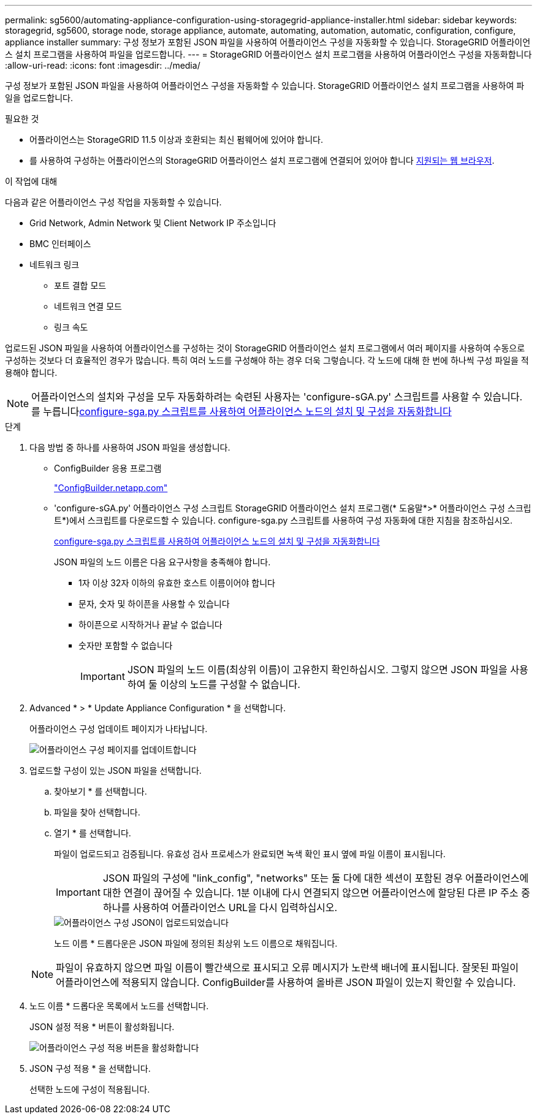 ---
permalink: sg5600/automating-appliance-configuration-using-storagegrid-appliance-installer.html 
sidebar: sidebar 
keywords: storagegrid, sg5600, storage node, storage appliance, automate, automating, automation, automatic, configuration, configure, appliance installer 
summary: 구성 정보가 포함된 JSON 파일을 사용하여 어플라이언스 구성을 자동화할 수 있습니다. StorageGRID 어플라이언스 설치 프로그램을 사용하여 파일을 업로드합니다. 
---
= StorageGRID 어플라이언스 설치 프로그램을 사용하여 어플라이언스 구성을 자동화합니다
:allow-uri-read: 
:icons: font
:imagesdir: ../media/


[role="lead"]
구성 정보가 포함된 JSON 파일을 사용하여 어플라이언스 구성을 자동화할 수 있습니다. StorageGRID 어플라이언스 설치 프로그램을 사용하여 파일을 업로드합니다.

.필요한 것
* 어플라이언스는 StorageGRID 11.5 이상과 호환되는 최신 펌웨어에 있어야 합니다.
* 를 사용하여 구성하는 어플라이언스의 StorageGRID 어플라이언스 설치 프로그램에 연결되어 있어야 합니다 xref:../admin/web-browser-requirements.adoc[지원되는 웹 브라우저].


.이 작업에 대해
다음과 같은 어플라이언스 구성 작업을 자동화할 수 있습니다.

* Grid Network, Admin Network 및 Client Network IP 주소입니다
* BMC 인터페이스
* 네트워크 링크
+
** 포트 결합 모드
** 네트워크 연결 모드
** 링크 속도




업로드된 JSON 파일을 사용하여 어플라이언스를 구성하는 것이 StorageGRID 어플라이언스 설치 프로그램에서 여러 페이지를 사용하여 수동으로 구성하는 것보다 더 효율적인 경우가 많습니다. 특히 여러 노드를 구성해야 하는 경우 더욱 그렇습니다. 각 노드에 대해 한 번에 하나씩 구성 파일을 적용해야 합니다.


NOTE: 어플라이언스의 설치와 구성을 모두 자동화하려는 숙련된 사용자는 'configure-sGA.py' 스크립트를 사용할 수 있습니다. 를 누릅니다xref:automating-installation-configuration-appliance-nodes-configure-sga-py-script.adoc[configure-sga.py 스크립트를 사용하여 어플라이언스 노드의 설치 및 구성을 자동화합니다]

.단계
. 다음 방법 중 하나를 사용하여 JSON 파일을 생성합니다.
+
** ConfigBuilder 응용 프로그램
+
https://configbuilder.netapp.com/["ConfigBuilder.netapp.com"^]

** 'configure-sGA.py' 어플라이언스 구성 스크립트 StorageGRID 어플라이언스 설치 프로그램(* 도움말*>* 어플라이언스 구성 스크립트*)에서 스크립트를 다운로드할 수 있습니다. configure-sga.py 스크립트를 사용하여 구성 자동화에 대한 지침을 참조하십시오.
+
xref:automating-installation-configuration-appliance-nodes-configure-sga-py-script.adoc[configure-sga.py 스크립트를 사용하여 어플라이언스 노드의 설치 및 구성을 자동화합니다]

+
JSON 파일의 노드 이름은 다음 요구사항을 충족해야 합니다.

+
*** 1자 이상 32자 이하의 유효한 호스트 이름이어야 합니다
*** 문자, 숫자 및 하이픈을 사용할 수 있습니다
*** 하이픈으로 시작하거나 끝날 수 없습니다
*** 숫자만 포함할 수 없습니다
+

IMPORTANT: JSON 파일의 노드 이름(최상위 이름)이 고유한지 확인하십시오. 그렇지 않으면 JSON 파일을 사용하여 둘 이상의 노드를 구성할 수 없습니다.





. Advanced * > * Update Appliance Configuration * 을 선택합니다.
+
어플라이언스 구성 업데이트 페이지가 나타납니다.

+
image::../media/update_appliance_configuration.png[어플라이언스 구성 페이지를 업데이트합니다]

. 업로드할 구성이 있는 JSON 파일을 선택합니다.
+
.. 찾아보기 * 를 선택합니다.
.. 파일을 찾아 선택합니다.
.. 열기 * 를 선택합니다.
+
파일이 업로드되고 검증됩니다. 유효성 검사 프로세스가 완료되면 녹색 확인 표시 옆에 파일 이름이 표시됩니다.

+

IMPORTANT: JSON 파일의 구성에 "link_config", "networks" 또는 둘 다에 대한 섹션이 포함된 경우 어플라이언스에 대한 연결이 끊어질 수 있습니다. 1분 이내에 다시 연결되지 않으면 어플라이언스에 할당된 다른 IP 주소 중 하나를 사용하여 어플라이언스 URL을 다시 입력하십시오.

+
image::../media/update_appliance_configuration_valid_json.png[어플라이언스 구성 JSON이 업로드되었습니다]

+
노드 이름 * 드롭다운은 JSON 파일에 정의된 최상위 노드 이름으로 채워집니다.

+

NOTE: 파일이 유효하지 않으면 파일 이름이 빨간색으로 표시되고 오류 메시지가 노란색 배너에 표시됩니다. 잘못된 파일이 어플라이언스에 적용되지 않습니다. ConfigBuilder를 사용하여 올바른 JSON 파일이 있는지 확인할 수 있습니다.



. 노드 이름 * 드롭다운 목록에서 노드를 선택합니다.
+
JSON 설정 적용 * 버튼이 활성화됩니다.

+
image::../media/update_appliance_configuration_apply_button_enabled.png[어플라이언스 구성 적용 버튼을 활성화합니다]

. JSON 구성 적용 * 을 선택합니다.
+
선택한 노드에 구성이 적용됩니다.



